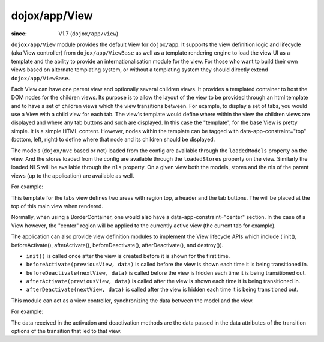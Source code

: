 .. _dojox/app/View:

==============
dojox/app/View
==============

:since: V1.7 (``dojox/app/view``)

``dojox/app/View`` module provides the default View for ``dojox/app``. It supports the view definition logic and lifecycle (aka View controller) from ``dojox/app/ViewBase`` as well as a template rendering engine to load the view UI as a template and the ability to provide an internationalisation module for the view. For those who want to build their own views based on alternate templating system, or without a templating system they should directly extend ``dojox/app/ViewBase``.

Each View can have one parent view and optionally several children views. It provides a templated
container to host the DOM nodes for the children views. Its purpose is to allow the layout of the view to be provided
through an html template and to have a set of children views which the view transitions between. For example, to display a set of tabs, you would use a View with a child view for each tab. The view's template would define where within the view the children views are displayed and where any tab buttons and such are displayed.
In this case the  "template", for the base View is pretty simple. It is a simple HTML content. However, nodes within the template can be tagged with data-app-constraint="top" (bottom, left, right) to define where that node and its children should be displayed.

The models (``dojox/mvc`` based or not) loaded from the config are available through the ``loadedModels`` property on the view. And the stores loaded from the config are available through the ``loadedStores`` property on the view.  Similarly the loaded NLS will be available through the ``nls`` property. On a given view both the models, stores and the nls of the parent views (up to the application) are available as well.

For example:

.. html ::

  <div  style="background:#c5ccd3;" class="view mblView">
  	<div data-app-constraint="top" data-dojo-type="dojox/mobile/Heading">Tab View</div>
	<ul data-app-constraint="top" data-dojo-type="dojox/mobile/TabBar" barType="segmentedControl">
		<li data-dojo-type="dojox/mobile/TabBarButton" icon1="images/tab-icon-16.png"
			icon2="images/tab-icon-16h.png"
			transitionOptions='{title:"TabScene-Tab1",target:"tabscene,tab1",url: "#tabscene,tab1"}'
			selected="true">Tab 1</li>
		<li data-dojo-type="dojox/mobile/TabBarButton" icon1="images/tab-icon-15.png"
			icon2="images/tab-icon-15h.png"
			transitionOptions='{title:"TabScene-Tab2",target:"tabscene,tab2",url: "#tabscene,tab2"}'>Tab 2</li>
		<li data-dojo-type="dojox/mobile/TabBarButton" icon1="images/tab-icon-10.png"
			icon2="images/tab-icon-10h.png"
			transitionOptions='{title:"TabScene-Tab3",target:"tabscene,tab3",url: "#tabscene,tab3", duration: 1000}'>Tab 3</li>
	</ul>
  </div>


This template for the tabs view defines two areas with region top, a header and the tab buttons. The will be placed at
the top of this main view when rendered.

Normally, when using a BorderContainer, one would also have a data-app-constraint="center" section. In the case of a View however, the "center" region will be applied to the currently active view (the current tab for example).

The application can also provide view definition modules to implement the View lifecycle APIs which include ( init(), beforeActivate(), afterActivate(), beforeDeactivate(), afterDeactivate(), and destroy()).

* ``init()`` is called once after the view is created before it is shown for the first time.

* ``beforeActivate(previousView, data)`` is called before the view is shown each time it is being transitioned in.

* ``beforeDeactivate(nextView, data)`` is called before the view is hidden each time it is being transitioned out.

* ``afterActivate(previousView, data)`` is called after the view is shown each time it is being transitioned in.

* ``afterDeactivate(nextView, data)`` is called after the view is hidden each time it is being transitioned out.


This module can act as a view controller, synchronizing the data between the model and the view.

For example:

.. js ::

  define(["dojo/_base/lang", "dojo/dom", "dijit/registry"],
    function(lang, dom, registry){

	return {
		init: function(){
			console.log(this.name+" init called");
			registry.byId("mywidget").on("widgetEvent", lang.hitch(this, function(evt){
				// save the value back to the model
				this.loadedModels.myModel.value = ...;
			}));
		},

		beforeActivate: function(previousView, data){
			console.log(this.name+" beforeActivate called");
			// set the model value on the view
			var widget = registry.byId("mywidget");
			widget.set("value", this.loadedModels.myModel.value);
		},

		afterActivate: function(previousView, data){
			console.log(this.name+" afterActivate called");
		},

		beforeDeactivate: function(nextView, data){
			console.log(this.name+" beforeDeactivate called");
		},

		afterDeactivate: function(nextView, data){
			console.log(this.name+" afterDeactivate called");
		}
	};
  });


The data received in the activation and deactivation methods are the data passed in the data attributes of the
transition options of the transition that led to that view.


